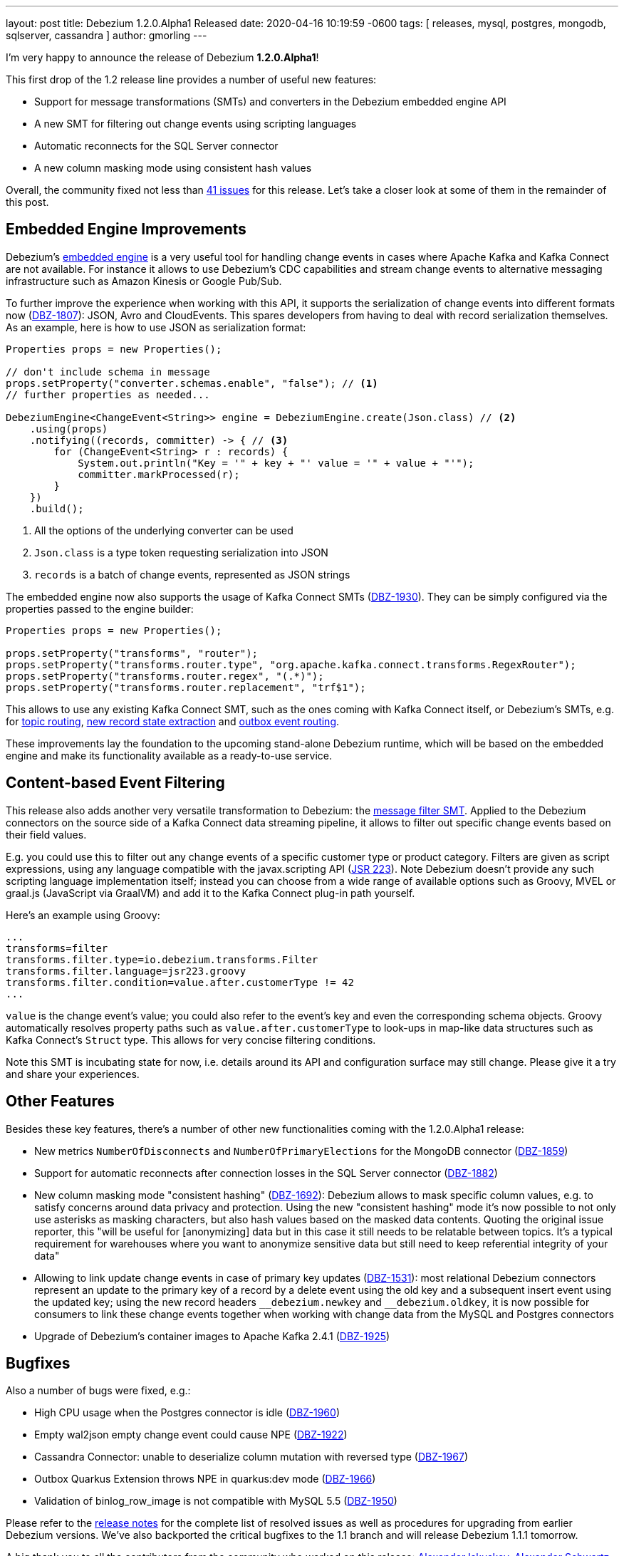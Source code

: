 ---
layout: post
title:  Debezium 1.2.0.Alpha1 Released
date:   2020-04-16 10:19:59 -0600
tags: [ releases, mysql, postgres, mongodb, sqlserver, cassandra ]
author: gmorling
---

I'm very happy to announce the release of Debezium *1.2.0.Alpha1*!

This first drop of the 1.2 release line provides a number of useful new features:

* Support for message transformations (SMTs) and converters in the Debezium embedded engine API
* A new SMT for filtering out change events using scripting languages
* Automatic reconnects for the SQL Server connector
* A new column masking mode using consistent hash values

Overall, the community fixed not less than https://issues.redhat.com/issues/?jql=project%20%3D%20DBZ%20AND%20fixVersion%20%3D%201.2.0.Alpha1%20ORDER%20BY%20issuetype%20DESC[41 issues] for this release.
Let's take a closer look at some of them in the remainder of this post.

+++<!-- more -->+++

== Embedded Engine Improvements

Debezium's link:/documentation/reference/1.2/development/engine.html[embedded engine] is a very useful tool for handling change events in cases where Apache Kafka and Kafka Connect are not available.
For instance it allows to use Debezium's CDC capabilities and stream change events to alternative messaging infrastructure such as Amazon Kinesis or Google Pub/Sub.

To further improve the experience when working with this API, it supports the serialization of change events into different formats now
(https://issues.redhat.com/browse/DBZ-1807[DBZ-1807]): JSON, Avro and CloudEvents.
This spares developers from having to deal with record serialization themselves.
As an example, here is how to use JSON as serialization format:

[source,java]
----
Properties props = new Properties();

// don't include schema in message
props.setProperty("converter.schemas.enable", "false"); // <1>
// further properties as needed...

DebeziumEngine<ChangeEvent<String>> engine = DebeziumEngine.create(Json.class) // <2>
    .using(props)
    .notifying((records, committer) -> { // <3>
        for (ChangeEvent<String> r : records) {
            System.out.println("Key = '" + key + "' value = '" + value + "'");
            committer.markProcessed(r);
        }
    })
    .build();
----
<1> All the options of the underlying converter can be used
<2> `Json.class` is a type token requesting serialization into JSON
<3> `records` is a batch of change events, represented as JSON strings

The embedded engine now also supports the usage of Kafka Connect SMTs
(https://issues.redhat.com/browse/DBZ-1930[DBZ-1930]).
They can be simply configured via the properties passed to the engine builder:

[source,java]
----
Properties props = new Properties();

props.setProperty("transforms", "router");
props.setProperty("transforms.router.type", "org.apache.kafka.connect.transforms.RegexRouter");
props.setProperty("transforms.router.regex", "(.*)");
props.setProperty("transforms.router.replacement", "trf$1"); 
----

This allows to use any existing Kafka Connect SMT, such as the ones coming with Kafka Connect itself, or Debezium's SMTs,
e.g. for link:/documentation/reference/1.2/configuration/topic-routing.html[topic routing],
link:/documentation/reference/1.2/configuration/event-flattening.html[new record state extraction] and link:/documentation/reference/1.2/configuration/outbox-event-router.html[outbox event routing].

These improvements lay the foundation to the upcoming stand-alone Debezium runtime,
which will be based on the embedded engine and make its functionality available as a ready-to-use service.

== Content-based Event Filtering

This release also adds another very versatile transformation to Debezium:
the link:/documentation/reference/1.2/configuration/filtering.html[message filter SMT].
Applied to the Debezium connectors on the source side of a Kafka Connect data streaming pipeline,
it allows to filter out specific change events based on their field values.

E.g. you could use this to filter out any change events of a specific customer type or product category.
Filters are given as script expressions,
using any language compatible with the javax.scripting API
(https://jcp.org/en/jsr/detail?id=223[JSR 223]).
Note Debezium doesn't provide any such scripting language implementation itself;
instead you can choose from a wide range of available options such as Groovy, MVEL or graal.js (JavaScript via GraalVM) and add it to the Kafka Connect plug-in path yourself.

Here's an example using Groovy:

[source]
----
...
transforms=filter
transforms.filter.type=io.debezium.transforms.Filter
transforms.filter.language=jsr223.groovy
transforms.filter.condition=value.after.customerType != 42
...
----

`value` is the change event's value; you could also refer to the event's key and even the corresponding schema objects.
Groovy automatically resolves property paths such as `value.after.customerType` to look-ups in map-like data structures such as Kafka Connect's `Struct` type.
This allows for very concise filtering conditions.

Note this SMT is incubating state for now, i.e. details around its API and configuration surface may still change.
Please give it a try and share your experiences.

== Other Features

Besides these key features, there's a number of other new functionalities coming with the 1.2.0.Alpha1 release:

* New metrics `NumberOfDisconnects` and `NumberOfPrimaryElections` for the MongoDB connector (https://issues.redhat.com/browse/DBZ-1859[DBZ-1859]) 
* Support for automatic reconnects after connection losses in the SQL Server connector (https://issues.redhat.com/browse/DBZ-1882[DBZ-1882])
* New column masking mode "consistent hashing" (https://issues.redhat.com/browse/DBZ-1692[DBZ-1692]):
Debezium allows to mask specific column values,
e.g. to satisfy concerns around data privacy and protection.
Using the new "consistent hashing" mode it's now possible to not only use asterisks as masking characters,
but also hash values based on the masked data contents.
Quoting the original issue reporter, this "will be useful for [anonymizing] data but in this case it still needs to be relatable between topics. It’s a typical requirement for warehouses where you want to anonymize sensitive data but still need to keep referential integrity of your data"
* Allowing to link update change events in case of primary key updates (https://issues.redhat.com/browse/DBZ-1531[DBZ-1531]): most relational Debezium connectors represent an update to the primary key of a record by a delete event using the old key and a subsequent insert event using the updated key; using the new record headers `\__debezium.newkey` and `__debezium.oldkey`,
it is now possible for consumers to link these change events together when working with change data from the MySQL and Postgres connectors
* Upgrade of Debezium's container images to Apache Kafka 2.4.1 (https://issues.redhat.com/browse/DBZ-1925[DBZ-1925])

== Bugfixes

Also a number of bugs were fixed, e.g.:

* High CPU usage when the Postgres connector is idle (https://issues.redhat.com/browse/DBZ-1960[DBZ-1960])
* Empty wal2json empty change event could cause NPE (https://issues.redhat.com/browse/DBZ-1922[DBZ-1922])
* Cassandra Connector: unable to deserialize column mutation with reversed type
 (https://issues.redhat.com/browse/DBZ-1967[DBZ-1967])
* Outbox Quarkus Extension throws NPE in quarkus:dev mode (https://issues.redhat.com/browse/DBZ-1966[DBZ-1966])
* Validation of binlog_row_image is not compatible with MySQL 5.5 (https://issues.redhat.com/browse/DBZ-1950[DBZ-1950])

Please refer to the link:/releases/1.2/release-notes/#release-1.2.0-alpha1[release notes] for the complete list of resolved issues as well as procedures for upgrading from earlier Debezium versions.
We've also backported the critical bugfixes to the 1.1 branch and will release Debezium 1.1.1 tomorrow.

A big thank you to all the contributors from the community who worked on this release:
https://github.com/Iskuskov[Alexander Iskuskov],
https://github.com/ahus1[Alexander Schwartz],
https://github.com/bingqinzhou[Bingqin Zhou],
https://github.com/fgakk[Fatih Güçlü Akkaya],
https://github.com/grantcooksey[Grant Cooksey],
https://github.com/JanHendrikDolling[Jan-Hendrik Dolling],
https://github.com/lga-zurich[Luis Garcés-Erice],
https://github.com/devzer01[Nayana Hettiarachchi] and
https://github.com/rk3rn3r[René Kerner]!

== About Debezium

Debezium is an open source distributed platform that turns your existing databases into event streams,
so applications can see and respond almost instantly to each committed row-level change in the databases.
Debezium is built on top of http://kafka.apache.org/[Kafka] and provides http://kafka.apache.org/documentation.html#connect[Kafka Connect] compatible connectors that monitor specific database management systems.
Debezium records the history of data changes in Kafka logs, so your application can be stopped and restarted at any time and can easily consume all of the events it missed while it was not running,
ensuring that all events are processed correctly and completely.
Debezium is link:/license/[open source] under the http://www.apache.org/licenses/LICENSE-2.0.html[Apache License, Version 2.0].

== Get involved

We hope you find Debezium interesting and useful, and want to give it a try.
Follow us on Twitter https://twitter.com/debezium[@debezium], https://gitter.im/debezium/user[chat with us on Gitter],
or join our https://groups.google.com/forum/#!forum/debezium[mailing list] to talk with the community.
All of the code is open source https://github.com/debezium/[on GitHub],
so build the code locally and help us improve ours existing connectors and add even more connectors.
If you find problems or have ideas how we can improve Debezium, please let us know or https://issues.redhat.com/projects/DBZ/issues/[log an issue].
